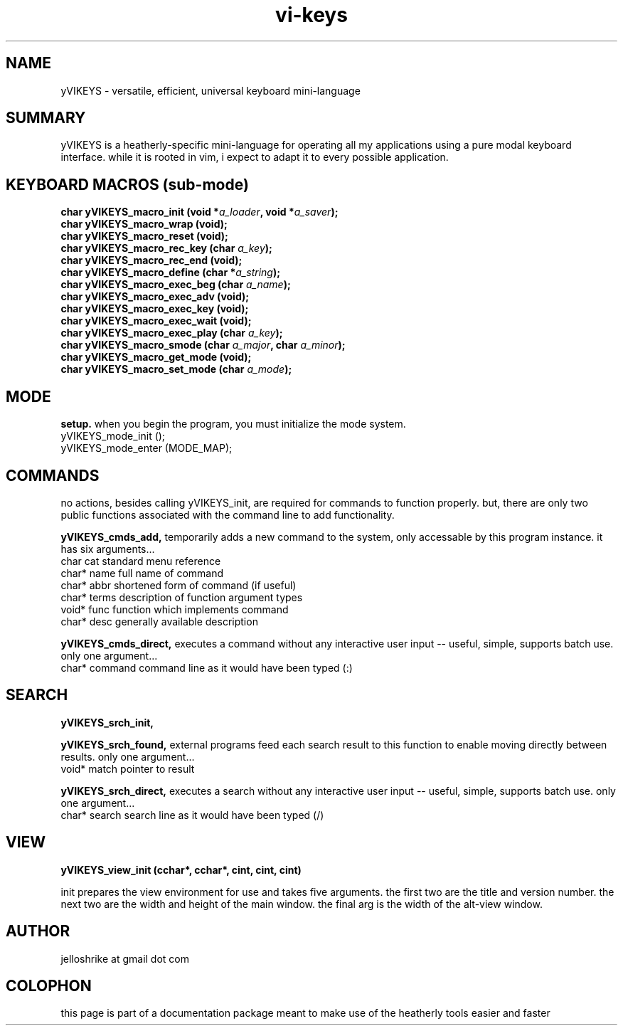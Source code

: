 .TH vi-keys 7 2010-Jan "linux" "heatherly custom tools manual"
.na

.SH NAME
yVIKEYS \- versatile, efficient, universal keyboard mini-language

.SH SUMMARY
yVIKEYS is a heatherly-specific mini-language for operating all my applications
using a pure modal keyboard interface.  while it is rooted in vim, i expect
to adapt it to every possible application.




.SH KEYBOARD MACROS (sub-mode)
.nf
.BI "char yVIKEYS_macro_init      (void *" "a_loader" ", void *" "a_saver" ");"
.BI "char yVIKEYS_macro_wrap      (void);"
.BI "char yVIKEYS_macro_reset     (void);"
.BI "char yVIKEYS_macro_rec_key   (char  " "a_key" ");"
.BI "char yVIKEYS_macro_rec_end   (void);"
.BI "char yVIKEYS_macro_define    (char *" "a_string" ");"
.BI "char yVIKEYS_macro_exec_beg  (char  " "a_name" ");"
.BI "char yVIKEYS_macro_exec_adv  (void);"
.BI "char yVIKEYS_macro_exec_key  (void);"
.BI "char yVIKEYS_macro_exec_wait (void);"
.BI "char yVIKEYS_macro_exec_play (char  " "a_key" ");"
.BI "char yVIKEYS_macro_smode     (char  " "a_major" ", char  " "a_minor" ");"
.BI "char yVIKEYS_macro_get_mode  (void);"
.BI "char yVIKEYS_macro_set_mode  (char  " "a_mode" ");"

.SH MODE
.B setup.  
when you begin the program, you must initialize the mode system.
   yVIKEYS_mode_init  ();
   yVIKEYS_mode_enter (MODE_MAP);



.SH COMMANDS
no actions, besides calling yVIKEYS_init, are required for commands to
function properly.  but, there are only two public functions associated with
the command line to add functionality.

.B yVIKEYS_cmds_add, 
temporarily adds a new command to the system, only accessable by this program
instance.  it has six arguments...
   char   cat        standard menu reference
   char*  name       full name of command
   char*  abbr       shortened form of command (if useful)
   char*  terms      description of function argument types
   void*  func       function which implements command
   char*  desc       generally available description

.B yVIKEYS_cmds_direct, 
executes a command without any interactive user input -- useful, simple,
supports batch use.  only one argument...
   char*  command    command line as it would have been typed (:)


.SH SEARCH

.B yVIKEYS_srch_init, 

.B yVIKEYS_srch_found, 
external programs feed each search result to this function to enable moving
directly between results.  only one argument...
   void*  match      pointer to result

.B yVIKEYS_srch_direct, 
executes a search without any interactive user input -- useful, simple,
supports batch use.  only one argument...
   char*  search     search line as it would have been typed (/)


.SH VIEW


.B yVIKEYS_view_init (cchar*, cchar*, cint, cint, cint)

init prepares the view environment for use and takes five arguments.  the first
two are the title and version number.  the next two are the width and height
of the main window.  the final arg is the width of the alt-view window.

.SH AUTHOR
jelloshrike at gmail dot com

.SH COLOPHON
this page is part of a documentation package meant to make use of the
heatherly tools easier and faster


